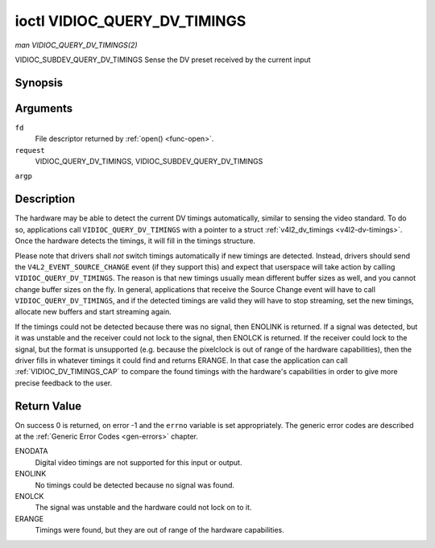 .. -*- coding: utf-8; mode: rst -*-

.. _VIDIOC_QUERY_DV_TIMINGS:

*****************************
ioctl VIDIOC_QUERY_DV_TIMINGS
*****************************

*man VIDIOC_QUERY_DV_TIMINGS(2)*

VIDIOC_SUBDEV_QUERY_DV_TIMINGS
Sense the DV preset received by the current input


Synopsis
========

.. c:function:: int ioctl( int fd, int request, struct v4l2_dv_timings *argp )

Arguments
=========

``fd``
    File descriptor returned by :ref:`open() <func-open>`.

``request``
    VIDIOC_QUERY_DV_TIMINGS, VIDIOC_SUBDEV_QUERY_DV_TIMINGS

``argp``


Description
===========

The hardware may be able to detect the current DV timings automatically,
similar to sensing the video standard. To do so, applications call
``VIDIOC_QUERY_DV_TIMINGS`` with a pointer to a struct
:ref:`v4l2_dv_timings <v4l2-dv-timings>`. Once the hardware detects
the timings, it will fill in the timings structure.

Please note that drivers shall *not* switch timings automatically if new
timings are detected. Instead, drivers should send the
``V4L2_EVENT_SOURCE_CHANGE`` event (if they support this) and expect
that userspace will take action by calling ``VIDIOC_QUERY_DV_TIMINGS``.
The reason is that new timings usually mean different buffer sizes as
well, and you cannot change buffer sizes on the fly. In general,
applications that receive the Source Change event will have to call
``VIDIOC_QUERY_DV_TIMINGS``, and if the detected timings are valid they
will have to stop streaming, set the new timings, allocate new buffers
and start streaming again.

If the timings could not be detected because there was no signal, then
ENOLINK is returned. If a signal was detected, but it was unstable and
the receiver could not lock to the signal, then ENOLCK is returned. If
the receiver could lock to the signal, but the format is unsupported
(e.g. because the pixelclock is out of range of the hardware
capabilities), then the driver fills in whatever timings it could find
and returns ERANGE. In that case the application can call
:ref:`VIDIOC_DV_TIMINGS_CAP` to compare the
found timings with the hardware's capabilities in order to give more
precise feedback to the user.


Return Value
============

On success 0 is returned, on error -1 and the ``errno`` variable is set
appropriately. The generic error codes are described at the
:ref:`Generic Error Codes <gen-errors>` chapter.

ENODATA
    Digital video timings are not supported for this input or output.

ENOLINK
    No timings could be detected because no signal was found.

ENOLCK
    The signal was unstable and the hardware could not lock on to it.

ERANGE
    Timings were found, but they are out of range of the hardware
    capabilities.


.. ------------------------------------------------------------------------------
.. This file was automatically converted from DocBook-XML with the dbxml
.. library (https://github.com/return42/sphkerneldoc). The origin XML comes
.. from the linux kernel, refer to:
..
.. * https://github.com/torvalds/linux/tree/master/Documentation/DocBook
.. ------------------------------------------------------------------------------
